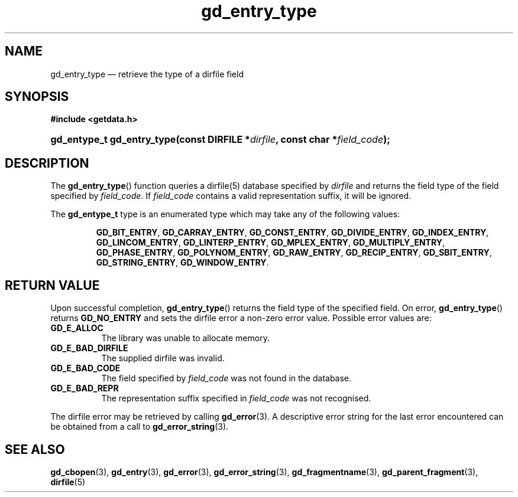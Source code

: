 .\" gd_entry_type.3.  The gd_entry_type man page.
.\"
.\" Copyright (C) 2008, 2009, 2010, 2011, 2012 D. V. Wiebe
.\"
.\""""""""""""""""""""""""""""""""""""""""""""""""""""""""""""""""""""""""
.\"
.\" This file is part of the GetData project.
.\"
.\" Permission is granted to copy, distribute and/or modify this document
.\" under the terms of the GNU Free Documentation License, Version 1.2 or
.\" any later version published by the Free Software Foundation; with no
.\" Invariant Sections, with no Front-Cover Texts, and with no Back-Cover
.\" Texts.  A copy of the license is included in the `COPYING.DOC' file
.\" as part of this distribution.
.\"
.TH gd_entry_type 3 "21 August 2012" "Version 0.8.0" "GETDATA"
.SH NAME
gd_entry_type \(em retrieve the type of a dirfile field
.SH SYNOPSIS
.B #include <getdata.h>
.HP
.nh
.ad l
.BI "gd_entype_t gd_entry_type(const DIRFILE *" dirfile ", const char"
.BI * field_code );
.hy
.ad n
.SH DESCRIPTION
The
.BR gd_entry_type ()
function queries a dirfile(5) database specified by
.I dirfile
and returns the field type of the field specified by
.IR field_code .
If
.I field_code
contains a valid representation suffix, it will be ignored.

The
.B gd_entype_t
type is an enumerated type which may take any of the following values:
.IP
.nh
.ad l
.BR GD_BIT_ENTRY ,
.BR GD_CARRAY_ENTRY ,
.BR GD_CONST_ENTRY ,
.BR GD_DIVIDE_ENTRY ,
.BR GD_INDEX_ENTRY ,
.BR GD_LINCOM_ENTRY ,
.BR GD_LINTERP_ENTRY ,
.BR GD_MPLEX_ENTRY ,
.BR GD_MULTIPLY_ENTRY ,
.BR GD_PHASE_ENTRY ,
.BR GD_POLYNOM_ENTRY ,
.BR GD_RAW_ENTRY ,
.BR GD_RECIP_ENTRY ,
.BR GD_SBIT_ENTRY ,
.BR GD_STRING_ENTRY ,
.BR GD_WINDOW_ENTRY .
.ad n
.hy
.SH RETURN VALUE
Upon successful completion,
.BR gd_entry_type ()
returns the field type of the specified field.  On error,
.BR gd_entry_type ()
returns
.B GD_NO_ENTRY
and sets the dirfile error a non-zero error value.  Possible error
values are:
.TP 8
.B GD_E_ALLOC
The library was unable to allocate memory.
.TP
.B GD_E_BAD_DIRFILE
The supplied dirfile was invalid.
.TP
.B GD_E_BAD_CODE
The field specified by
.I field_code
was not found in the database.
.TP
.B GD_E_BAD_REPR
The representation suffix specified in
.I field_code
was not recognised.
.PP
The dirfile error may be retrieved by calling
.BR gd_error (3).
A descriptive error string for the last error encountered can be obtained from
a call to
.BR gd_error_string (3).

.SH SEE ALSO
.BR gd_cbopen (3),
.BR gd_entry (3),
.BR gd_error (3),
.BR gd_error_string (3),
.BR gd_fragmentname (3),
.BR gd_parent_fragment (3),
.BR dirfile (5)
